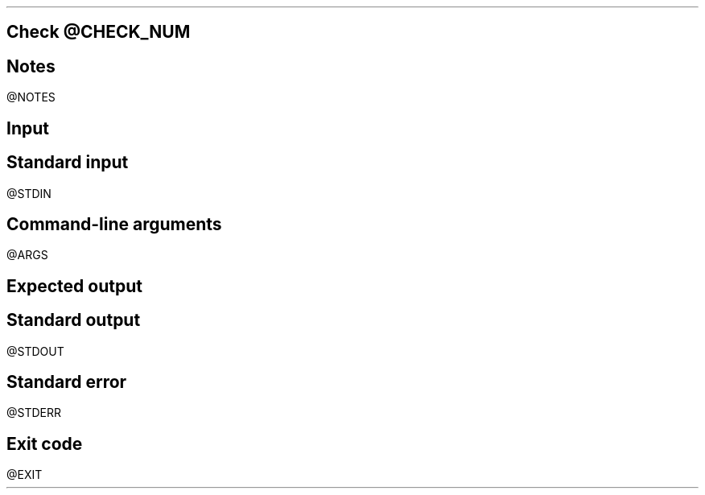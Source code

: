 .SH 2
Check
@CHECK_NUM
.SH 3
Notes
.LP
@NOTES
.SH 3
Input
.SH 4
Standard input
.LP
.LB
.ft CW
@STDIN
.ft
.LE
.SH 4
Command-line arguments
.LP
.LB
.ft CW
@ARGS
.ft
.LE
.SH 3
Expected output
.LP
.SH 4
Standard output
.LP
.LB
.ft CW
@STDOUT
.ft
.LE
.SH 4
Standard error
.LP
.LB
.ft CW
@STDERR
.ft
.LE
.SH 4
Exit code
.LP
.ft CW
.LB
@EXIT
.LE
.ft
